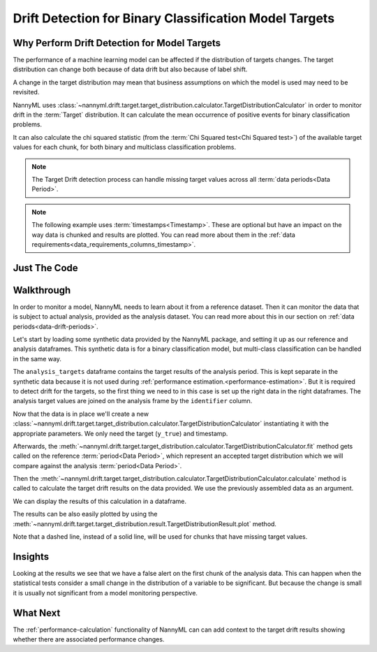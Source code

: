 .. _drift_detection_for_binary_classification_model_targets:

=======================================================
Drift Detection for Binary Classification Model Targets
=======================================================

Why Perform Drift Detection for Model Targets
---------------------------------------------

The performance of a machine learning model can be affected if the distribution of targets changes.
The target distribution can change both because of data drift but also because of label shift.

A change in the target distribution may mean that business assumptions on which the model is
used may need to be revisited.

NannyML uses :class:`~nannyml.drift.target.target_distribution.calculator.TargetDistributionCalculator`
in order to monitor drift in the :term:`Target` distribution. It can calculate the mean occurrence of positive
events for binary classification problems.

It can also calculate the chi squared statistic (from the :term:`Chi Squared test<Chi Squared test>`)
of the available target values for each chunk, for both binary and multiclass classification problems.

.. note::
    The Target Drift detection process can handle missing target values across all :term:`data periods<Data Period>`.

.. note::
    The following example uses :term:`timestamps<Timestamp>`.
    These are optional but have an impact on the way data is chunked and results are plotted.
    You can read more about them in the :ref:`data requirements<data_requirements_columns_timestamp>`.



Just The Code
------------------------------------

.. nbimport::
    :path: ./example_notebooks/Tutorial - Drift - Model Targets - Binary Classification.ipynb
    :cells: 1 3 4 6 8


Walkthrough
------------------------------------------------

In order to monitor a model, NannyML needs to learn about it from a reference dataset. Then it can monitor the data that is subject to actual analysis, provided as the analysis dataset.
You can read more about this in our section on :ref:`data periods<data-drift-periods>`.

Let's start by loading some synthetic data provided by the NannyML package, and setting it up as our reference and analysis dataframes. This synthetic data is for a binary classification model, but multi-class classification can be handled in the same way.

The ``analysis_targets`` dataframe contains the target results of the analysis period. This is kept separate in the synthetic data because it is
not used during :ref:`performance estimation.<performance-estimation>`. But it is required to detect drift for the targets, so the first thing we need to in this case is set up the right data in the right dataframes.  The analysis target values are joined on the analysis frame by the ``identifier`` column.

.. nbimport::
    :path: ./example_notebooks/Tutorial - Drift - Model Targets - Binary Classification.ipynb
    :cells: 1

.. nbtable::
    :path: ./example_notebooks/Tutorial - Drift - Model Targets - Binary Classification.ipynb
    :cell: 2

Now that the data is in place we'll create a new
:class:`~nannyml.drift.target.target_distribution.calculator.TargetDistributionCalculator`
instantiating it with the appropriate parameters. We only need the target (``y_true``) and timestamp.

.. nbimport::
    :path: ./example_notebooks/Tutorial - Drift - Model Targets - Binary Classification.ipynb
    :cells: 3


Afterwards, the :meth:`~nannyml.drift.target.target_distribution.calculator.TargetDistributionCalculator.fit`
method gets called on the reference :term:`period<Data Period>`, which represent an accepted target distribution
which we will compare against the analysis :term:`period<Data Period>`.

Then the :meth:`~nannyml.drift.target.target_distribution.calculator.TargetDistributionCalculator.calculate` method is
called to calculate the target drift results on the data provided. We use the previously assembled data as an argument.

We can display the results of this calculation in a dataframe.

.. nbimport::
    :path: ./example_notebooks/Tutorial - Drift - Model Targets - Binary Classification.ipynb
    :cells: 4

.. nbtable::
    :path: ./example_notebooks/Tutorial - Drift - Model Targets - Binary Classification.ipynb
    :cell: 5

The results can be also easily plotted by using the
:meth:`~nannyml.drift.target.target_distribution.result.TargetDistributionResult.plot` method.

.. nbimport::
    :path: ./example_notebooks/Tutorial - Drift - Model Targets - Binary Classification.ipynb
    :cells: 6


Note that a dashed line, instead of a solid line, will be used for chunks that have missing target values.

.. image:: /_static/target_distribution_metric.svg

.. nbimport::
    :path: ./example_notebooks/Tutorial - Drift - Model Targets - Binary Classification.ipynb
    :cells: 8

.. image:: /_static/target_distribution_statistical.svg


Insights
-----------------------

Looking at the results we see that we have a false alert on the first chunk of the analysis data. This
can happen when the statistical tests consider a small change in the distribution of a variable to be significant.
But because the change is small it is usually not significant from a model monitoring perspective.



What Next
-----------------------

The :ref:`performance-calculation` functionality of NannyML can can add context to the target drift results
showing whether there are associated performance changes.
